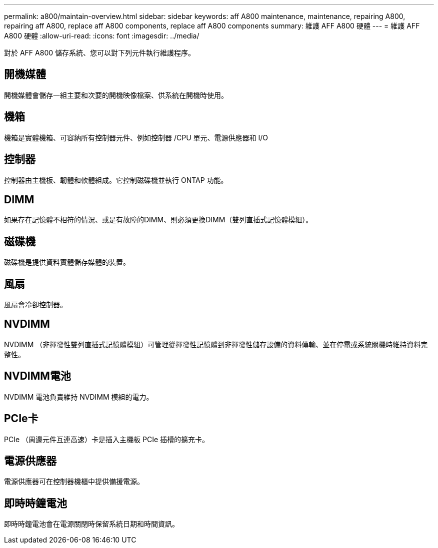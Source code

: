 ---
permalink: a800/maintain-overview.html 
sidebar: sidebar 
keywords: aff A800 maintenance, maintenance, repairing A800, repairing aff A800, replace aff A800 components, replace aff A800 components 
summary: 維護 AFF A800 硬體 
---
= 維護 AFF A800 硬體
:allow-uri-read: 
:icons: font
:imagesdir: ../media/


[role="lead"]
對於 AFF A800 儲存系統、您可以對下列元件執行維護程序。



== 開機媒體

開機媒體會儲存一組主要和次要的開機映像檔案、供系統在開機時使用。



== 機箱

機箱是實體機箱、可容納所有控制器元件、例如控制器 /CPU 單元、電源供應器和 I/O



== 控制器

控制器由主機板、韌體和軟體組成。它控制磁碟機並執行 ONTAP 功能。



== DIMM

如果存在記憶體不相符的情況、或是有故障的DIMM、則必須更換DIMM（雙列直插式記憶體模組）。



== 磁碟機

磁碟機是提供資料實體儲存媒體的裝置。



== 風扇

風扇會冷卻控制器。



== NVDIMM

NVDIMM （非揮發性雙列直插式記憶體模組）可管理從揮發性記憶體到非揮發性儲存設備的資料傳輸、並在停電或系統關機時維持資料完整性。



== NVDIMM電池

NVDIMM 電池負責維持 NVDIMM 模組的電力。



== PCIe卡

PCIe （周邊元件互連高速）卡是插入主機板 PCIe 插槽的擴充卡。



== 電源供應器

電源供應器可在控制器機櫃中提供備援電源。



== 即時時鐘電池

即時時鐘電池會在電源關閉時保留系統日期和時間資訊。
